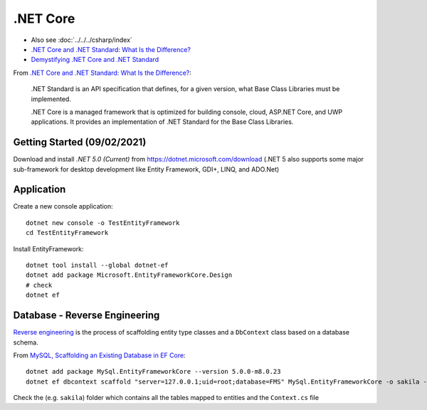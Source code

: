 .NET Core
*********

- Also see :doc:`../../../csharp/index`
- `.NET Core and .NET Standard: What Is the Difference?`_
- `Demystifying .NET Core and .NET Standard`_

From `.NET Core and .NET Standard: What Is the Difference?`_:

  .NET Standard is an API specification that defines, for a given version,
  what Base Class Libraries must be implemented.

  .NET Core is a managed framework that is optimized for building console,
  cloud, ASP.NET Core, and UWP applications. It provides an implementation
  of .NET Standard for the Base Class Libraries.

Getting Started (09/02/2021)
============================

Download and install *.NET 5.0 (Current)* from
https://dotnet.microsoft.com/download
(.NET 5 also supports some major sub-framework for desktop development like
Entity Framework, GDI+, LINQ, and ADO.Net)

Application
===========

Create a new console application::

  dotnet new console -o TestEntityFramework
  cd TestEntityFramework

Install EntityFramework::

  dotnet tool install --global dotnet-ef
  dotnet add package Microsoft.EntityFrameworkCore.Design
  # check
  dotnet ef

Database - Reverse Engineering
==============================

`Reverse engineering`_ is the process of scaffolding entity type classes and
a ``DbContext`` class based on a database schema.

From `MySQL, Scaffolding an Existing Database in EF Core`_::

  dotnet add package MySql.EntityFrameworkCore --version 5.0.0-m8.0.23
  dotnet ef dbcontext scaffold "server=127.0.0.1;uid=root;database=FMS" MySql.EntityFrameworkCore -o sakila -f

Check the (e.g. ``sakila``) folder which contains all the tables mapped to
entities and the ``Context.cs`` file


.. _`.NET Core and .NET Standard: What Is the Difference?`: https://www.infoq.com/news/2017/10/dotnet-core-standard-difference/
.. _`Demystifying .NET Core and .NET Standard`: https://docs.microsoft.com/en-us/archive/msdn-magazine/2017/september/net-standard-demystifying-net-core-and-net-standard
.. _`MySQL, Scaffolding an Existing Database in EF Core`: https://dev.mysql.com/doc/connector-net/en/connector-net-entityframework-core-scaffold-example.html
.. _`Reverse engineering`: https://docs.microsoft.com/en-us/ef/core/managing-schemas/scaffolding
